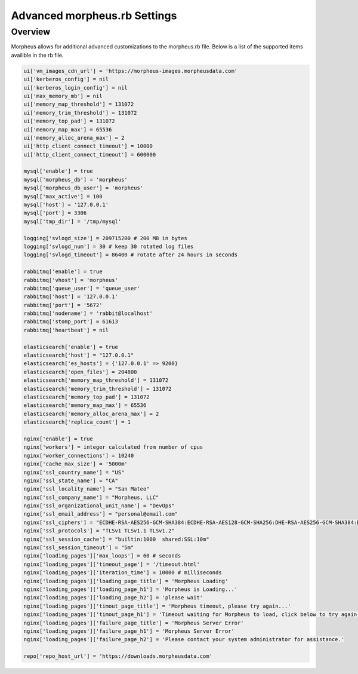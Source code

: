 Advanced morpheus.rb Settings
------------------------------

Overview
^^^^^^^^
Morpheus allows for additional advanced customizations to the morpheus.rb file.  Below is a list of the supported items availible in the rb file.

.. code-block::

      ui['vm_images_cdn_url'] = 'https://morpheus-images.morpheusdata.com'
      ui['kerberos_config'] = nil
      ui['kerberos_login_config'] = nil
      ui['max_memory_mb'] = nil
      ui['memory_map_threshold'] = 131072
      ui['memory_trim_threshold'] = 131072
      ui['memory_top_pad'] = 131072
      ui['memory_map_max'] = 65536
      ui['memory_alloc_arena_max'] = 2
      ui['http_client_connect_timeout'] = 10000
      ui['http_client_connect_timeout'] = 600000

      mysql['enable'] = true
      mysql['morpheus_db'] = 'morpheus'
      mysql['morpheus_db_user'] = 'morpheus'
      mysql['max_active'] = 100
      mysql['host'] = '127.0.0.1'
      mysql['port'] = 3306
      mysql['tmp_dir'] = '/tmp/mysql'

      logging['svlogd_size'] = 209715200 # 200 MB in bytes
      logging['svlogd_num'] = 30 # keep 30 rotated log files
      logging['svlogd_timeout'] = 86400 # rotate after 24 hours in seconds

      rabbitmq['enable'] = true
      rabbitmq['vhost'] = 'morpheus'
      rabbitmq['queue_user'] = 'queue_user'
      rabbitmq['host'] = '127.0.0.1'
      rabbitmq['port'] = '5672'
      rabbitmq['nodename'] = 'rabbit@localhost'
      rabbitmq['stomp_port'] = 61613
      rabbitmq['heartbeat'] = nil

      elasticsearch['enable'] = true
      elasticsearch['host'] = "127.0.0.1"
      elasticsearch['es_hosts'] = {'127.0.0.1' => 9200}
      elasticsearch['open_files'] = 204800
      elasticsearch['memory_map_threshold'] = 131072
      elasticsearch['memory_trim_threshold'] = 131072
      elasticsearch['memory_top_pad'] = 131072
      elasticsearch['memory_map_max'] = 65536
      elasticsearch['memory_alloc_arena_max'] = 2
      elasticsearch['replica_count'] = 1

      nginx['enable'] = true
      nginx['workers'] = integer calculated from number of cpus
      nginx['worker_connections'] = 10240
      nginx['cache_max_size'] = '5000m'
      nginx['ssl_country_name'] = "US"
      nginx['ssl_state_name'] = "CA"
      nginx['ssl_locality_name'] = "San Mateo"
      nginx['ssl_company_name'] = "Morpheus, LLC"
      nginx['ssl_organizational_unit_name'] = "DevOps"
      nginx['ssl_email_address'] = "personal@email.com"
      nginx['ssl_ciphers'] = "ECDHE-RSA-AES256-GCM-SHA384:ECDHE-RSA-AES128-GCM-SHA256:DHE-RSA-AES256-GCM-SHA384:DHE-RSA-AES128-GCM-SHA256:ECDHE-RSA-AES256-SHA384:ECDHE-RSA-AES128-SHA256:ECDHE-RSA-AES256-SHA:ECDHE-RSA-AES128-SHA:DHE-RSA-AES256-SHA256:DHE-RSA-AES128-SHA256:DHE-RSA-AES256-SHA:DHE-RSA-AES128-SHA:ECDHE-RSA-DES-CBC3-SHA:EDH-RSA-DES-CBC3-SHA:AES256-GCM-SHA384:AES128-GCM-SHA256:AES256-SHA256:AES128-SHA256:AES256-SHA:AES128-SHA:DES-CBC3-SHA:HIGH:!aNULL:!eNULL:!EXPORT:!DES:!MD5:!PSK:!RC4"
      nginx['ssl_protocols'] = "TLSv1 TLSv1.1 TLSv1.2"
      nginx['ssl_session_cache'] = "builtin:1000  shared:SSL:10m"
      nginx['ssl_session_timeout'] = "5m"
      nginx['loading_pages']['max_loops'] = 60 # seconds
      nginx['loading_pages']['timeout_page'] = '/timeout.html'
      nginx['loading_pages']['iteration_time'] = 10000 # milliseconds
      nginx['loading_pages']['loading_page_title'] = 'Morpheus Loading'
      nginx['loading_pages']['loading_page_h1'] = 'Morpheus is Loading...'
      nginx['loading_pages']['loading_page_h2'] = 'please wait'
      nginx['loading_pages']['timout_page_title'] = 'Morpheus timeout, please try again...'
      nginx['loading_pages']['timout_page_h1'] = 'Timeout waiting for Morpheus to load, click below to try again.'
      nginx['loading_pages']['failure_page_title'] = 'Morpheus Server Error'
      nginx['loading_pages']['failure_page_h1'] = 'Morpheus Server Error'
      nginx['loading_pages']['failure_page_h2'] = 'Please contact your system administrator for assistance.'

      repo['repo_host_url'] = 'https://downloads.morpheusdata.com'

__
